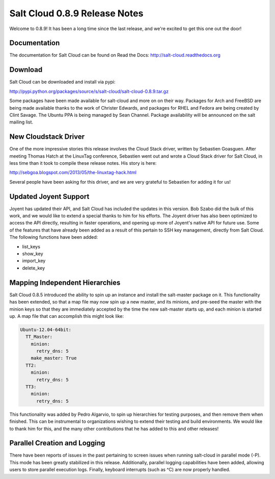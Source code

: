 ==============================
Salt Cloud 0.8.9 Release Notes
==============================

Welcome to 0.8.9! It has been a long time since the last release, and we're
excited to get this one out the door! 


Documentation
=============

The documentation for Salt Cloud can be found on Read the Docs:
http://salt-cloud.readthedocs.org


Download
========

Salt Cloud can be downloaded and install via pypi:

http://pypi.python.org/packages/source/s/salt-cloud/salt-cloud-0.8.9.tar.gz

Some packages have been made available for salt-cloud and more on on their
way. Packages for Arch and FreeBSD are being made available thanks to the
work of Christer Edwards, and packages for RHEL and Fedora are being created
by Clint Savage. The Ubuntu PPA is being managed by Sean Channel. Package
availability will be announced on the salt mailing list.


New Cloudstack Driver
=====================
One of the more impressive stories this release involves the Cloud Stack driver,
written by Sebastien Goasguen. After meeting Thomas Hatch at the LinuxTag
conference, Sebastien went out and wrote a Cloud Stack driver for Salt Cloud, in
less time than it took to compile these release notes. His story is here:

http://sebgoa.blogspot.com/2013/05/the-linuxtag-hack.html

Several people have been asking for this driver, and we are very grateful to
Sebastien for adding it for us!


Updated Joyent Support
======================
Joyent has updated their API, and Salt Cloud has included the updates in this
version. Bob Szabo did the bulk of this work, and we would like to extend a
special thanks to him for his efforts. The Joyent driver has also been
optimized to access the API directly, resulting in faster operations, and
opening up more of Joyent's native API for future use. Some of the features
that have already been added as a result of this pertain to SSH key management,
directly from Salt Cloud. The following functions have been added:

* list_keys
* show_key
* import_key
* delete_key


Mapping Independent Hierarchies
===============================
Salt Cloud 0.8.5 introduced the ability to spin up an instance and install
the salt-master package on it. This functionality has been extended, so that
a map file may now spin up a new master, and its minions, and pre-seed the
master with the minion keys so that they are immediately accepted by the time
the new salt-master starts up, and each minion is started up. A map file that
can accomplish this might look like:

.. code-block:: yaml

    Ubuntu-12.04-64bit:                                                             
      TT_Master:                                                                    
        minion:                                                                     
          retry_dns: 5                                                              
        make_master: True                                                           
      TT2:                                                                          
        minion:                                                                     
          retry_dns: 5                                                              
      TT3:                                                                          
        minion:                                                                     
          retry_dns: 5                                                              

This functionality was added by Pedro Algarvio, to spin up hierarchies for
testing purposes, and then remove them when finished. This can be instrumental
to organizations wishing to extend their testing and build environments. We
would like to thank him for this, and the many other contributions that he has
added to this and other releases!


Parallel Creation and Logging
=============================
There have been reports of issues in the past pertaining to screen issues when
running salt-cloud in parallel mode (-P). This mode has been greatly stabilized
in this release. Additionally, parallel logging capabilities have been added,
allowing users to store parallel execution logs. Finally, keyboard interrupts
(such as ^C) are now properly handled.




